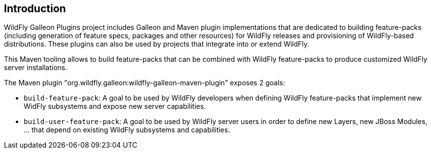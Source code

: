 ## Introduction

WildFly Galleon Plugins project includes Galleon and Maven plugin implementations that are dedicated to 
building feature-packs (including generation of feature specs, packages and other resources) for WildFly releases and provisioning of WildFly-based distributions. 
These plugins can also be used by projects that integrate into or extend WildFly.

This Maven tooling allows to build feature-packs that can be combined with WildFly feature-packs to produce customized WildFly server installations.

The Maven plugin "org.wildfly.galleon:wildfly-galleon-maven-plugin" exposes 2 goals:

* `build-feature-pack`: A goal to be used by WildFly developers when defining WildFly feature-packs that 
implement new WidFly subsystems and expose new server capabilities.

* `build-user-feature-pack`: A goal to be used by WildFly server users in order to define new Layers, new JBoss Modules, ... that depend on existing WildFly 
subsystems and capabilities.

